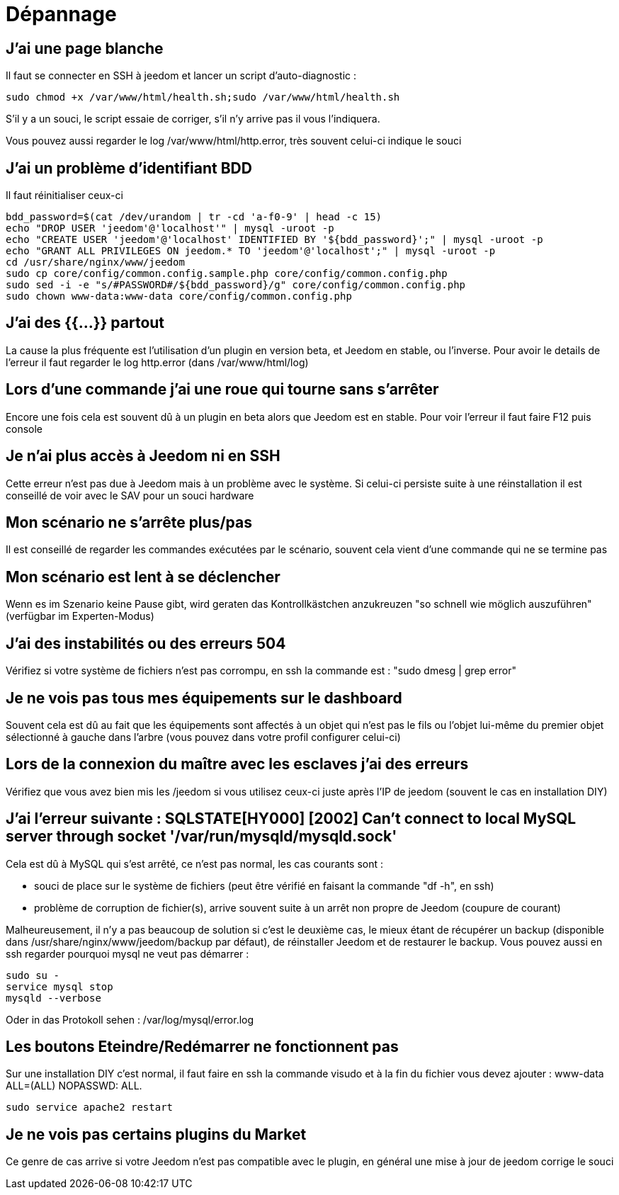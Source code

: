 = Dépannage

== J'ai une page blanche

Il faut se connecter en SSH à jeedom et lancer un script d'auto-diagnostic : 

[source,bash]
sudo chmod +x /var/www/html/health.sh;sudo /var/www/html/health.sh

S'il y a un souci, le script essaie de corriger, s'il n'y arrive pas il vous l'indiquera.

Vous pouvez aussi regarder le log /var/www/html/http.error, très souvent celui-ci indique le souci

== J'ai un problème d'identifiant BDD

Il faut réinitialiser ceux-ci
[source,bash]
bdd_password=$(cat /dev/urandom | tr -cd 'a-f0-9' | head -c 15)
echo "DROP USER 'jeedom'@'localhost'" | mysql -uroot -p
echo "CREATE USER 'jeedom'@'localhost' IDENTIFIED BY '${bdd_password}';" | mysql -uroot -p
echo "GRANT ALL PRIVILEGES ON jeedom.* TO 'jeedom'@'localhost';" | mysql -uroot -p
cd /usr/share/nginx/www/jeedom
sudo cp core/config/common.config.sample.php core/config/common.config.php
sudo sed -i -e "s/#PASSWORD#/${bdd_password}/g" core/config/common.config.php 
sudo chown www-data:www-data core/config/common.config.php

== J'ai des {{...}} partout

La cause la plus fréquente est l'utilisation d'un plugin en version beta, et Jeedom en stable, ou l'inverse. Pour avoir le details de l'erreur il faut regarder le log http.error (dans /var/www/html/log)

== Lors d'une commande j'ai une roue qui tourne sans s'arrêter

Encore une fois cela est souvent dû à un plugin en beta alors que Jeedom est en stable. Pour voir l'erreur il faut faire F12 puis console

== Je n'ai plus accès à Jeedom ni en SSH

Cette erreur n'est pas due à Jeedom mais à un problème avec le système. Si celui-ci persiste suite à une réinstallation il est conseillé de voir avec le SAV pour un souci hardware

== Mon scénario ne s'arrête plus/pas

Il est conseillé de regarder les commandes exécutées par le scénario, souvent cela vient d'une commande qui ne se termine pas

== Mon scénario est lent à se déclencher

Wenn es im Szenario keine Pause gibt, wird geraten das Kontrollkästchen anzukreuzen "so schnell wie möglich auszuführen" (verfügbar im Experten-Modus)

== J'ai des instabilités ou des erreurs 504

Vérifiez si votre système de fichiers n'est pas corrompu, en ssh la commande est : "sudo dmesg | grep error"

== Je ne vois pas tous mes équipements sur le dashboard

Souvent cela est dû au fait que les équipements sont affectés à un objet qui n'est pas le fils ou l'objet lui-même du premier objet sélectionné à gauche dans l'arbre (vous pouvez dans votre profil configurer celui-ci)

== Lors de la connexion du maître avec les esclaves j'ai des erreurs

Vérifiez que vous avez bien mis les /jeedom si vous utilisez ceux-ci juste après l'IP de jeedom (souvent le cas en installation DIY)

== J'ai l'erreur suivante : SQLSTATE[HY000] [2002] Can't connect to local MySQL server through socket '/var/run/mysqld/mysqld.sock'

Cela est dû à MySQL qui s'est arrêté, ce n'est pas normal, les cas courants sont : 

* souci de place sur le système de fichiers (peut être vérifié en faisant la commande "df -h", en ssh)
* problème de corruption de fichier(s), arrive souvent suite à un arrêt non propre de Jeedom (coupure de courant)

Malheureusement, il n'y a pas beaucoup de solution si c'est le deuxième cas, le mieux étant de récupérer un backup (disponible dans /usr/share/nginx/www/jeedom/backup par défaut), de réinstaller Jeedom et de restaurer le backup. Vous pouvez aussi en ssh regarder pourquoi mysql ne veut pas démarrer : 
[source,bash]
sudo su -
service mysql stop
mysqld --verbose

Oder in das Protokoll sehen  : /var/log/mysql/error.log

== Les boutons Eteindre/Redémarrer ne fonctionnent pas

Sur une installation DIY c'est normal, il faut faire en ssh la commande visudo et à la fin du fichier vous devez ajouter : www-data ALL=(ALL) NOPASSWD: ALL.

[source,bash]
sudo service apache2 restart

== Je ne vois pas certains plugins du Market

Ce genre de cas arrive si votre Jeedom n'est pas compatible avec le plugin, en général une mise à jour de jeedom corrige le souci